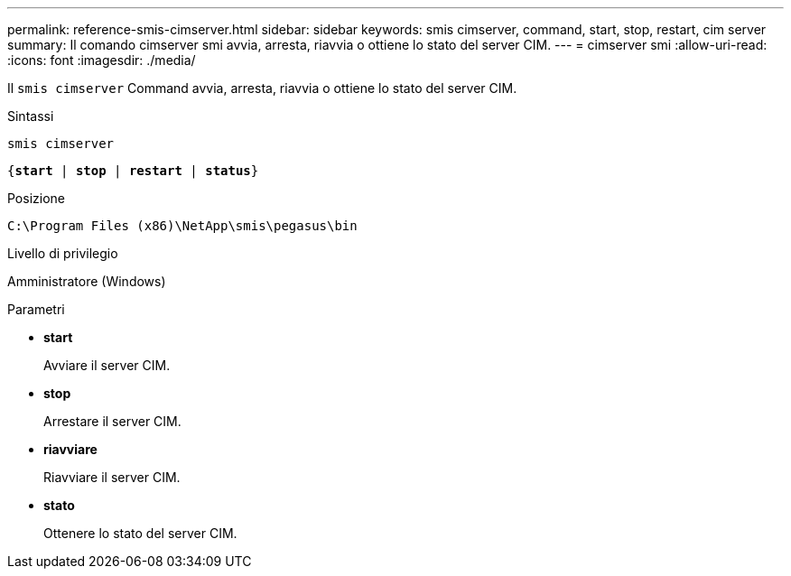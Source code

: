 ---
permalink: reference-smis-cimserver.html 
sidebar: sidebar 
keywords: smis cimserver, command, start, stop, restart, cim server 
summary: Il comando cimserver smi avvia, arresta, riavvia o ottiene lo stato del server CIM. 
---
= cimserver smi
:allow-uri-read: 
:icons: font
:imagesdir: ./media/


[role="lead"]
Il `smis cimserver` Command avvia, arresta, riavvia o ottiene lo stato del server CIM.

.Sintassi
`smis cimserver`

`{*start* | *stop* | *restart* | *status*}`

.Posizione
`C:\Program Files (x86)\NetApp\smis\pegasus\bin`

.Livello di privilegio
Amministratore (Windows)

.Parametri
* *start*
+
Avviare il server CIM.

* *stop*
+
Arrestare il server CIM.

* *riavviare*
+
Riavviare il server CIM.

* *stato*
+
Ottenere lo stato del server CIM.


